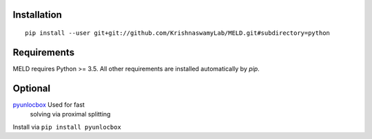 Installation
------------

::

   pip install --user git+git://github.com/KrishnaswamyLab/MELD.git#subdirectory=python

Requirements
------------

MELD requires Python >= 3.5. All other requirements are installed automatically by `pip`.

Optional
--------

`pyunlocbox <https://pyunlocbox.readthedocs.io/en/stable/>`__ Used for fast
   solving via proximal splitting

Install via ``pip install pyunlocbox``
